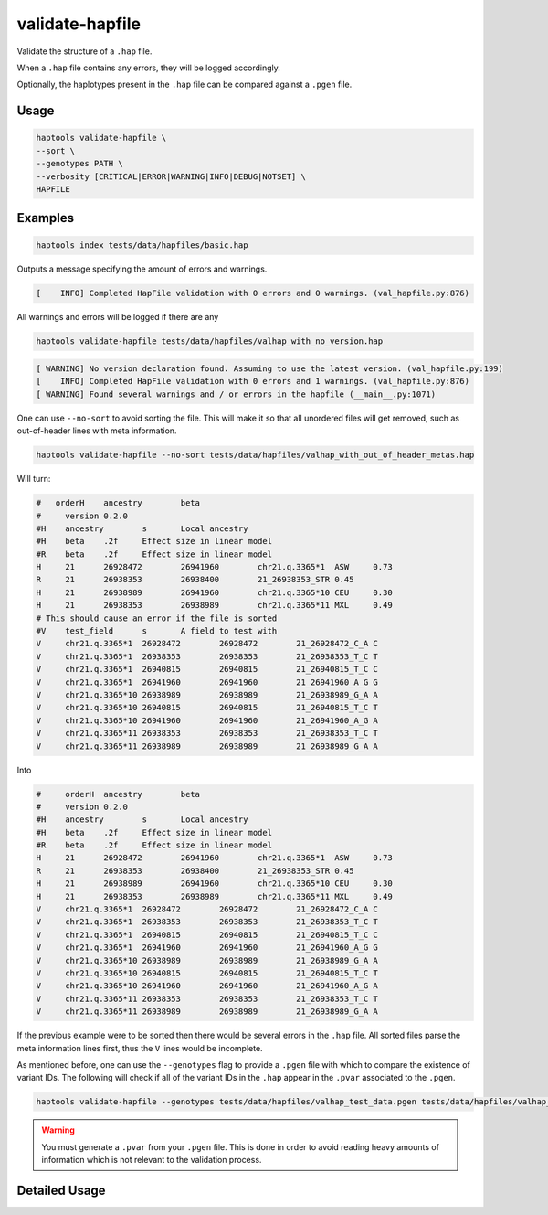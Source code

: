 .. _commands-valhap:


validate-hapfile
================

Validate the structure of a ``.hap`` file.

When a ``.hap`` file contains any errors, they will be logged accordingly.

Optionally, the haplotypes present in the ``.hap`` file can be compared against a ``.pgen`` file.

Usage
~~~~~
.. code-block:: bash

  haptools validate-hapfile \
  --sort \
  --genotypes PATH \
  --verbosity [CRITICAL|ERROR|WARNING|INFO|DEBUG|NOTSET] \
  HAPFILE

Examples
~~~~~~~~
.. code-block:: bash

  haptools index tests/data/hapfiles/basic.hap

Outputs a message specifying the amount of errors and warnings.

.. code-block::

  [    INFO] Completed HapFile validation with 0 errors and 0 warnings. (val_hapfile.py:876)

All warnings and errors will be logged if there are any

.. code-block:: bash

  haptools validate-hapfile tests/data/hapfiles/valhap_with_no_version.hap

.. code-block::

  [ WARNING] No version declaration found. Assuming to use the latest version. (val_hapfile.py:199)
  [    INFO] Completed HapFile validation with 0 errors and 1 warnings. (val_hapfile.py:876)
  [ WARNING] Found several warnings and / or errors in the hapfile (__main__.py:1071)

One can use ``--no-sort`` to avoid sorting the file.
This will make it so that all unordered files will get removed, such as out-of-header lines with meta information.

.. code-block:: bash

  haptools validate-hapfile --no-sort tests/data/hapfiles/valhap_with_out_of_header_metas.hap

Will turn:

.. code-block::

  #   orderH	ancestry	beta
  #	version	0.2.0
  #H	ancestry	s	Local ancestry
  #H	beta	.2f	Effect size in linear model
  #R	beta	.2f	Effect size in linear model
  H	21	26928472	26941960	chr21.q.3365*1	ASW	0.73
  R	21	26938353	26938400	21_26938353_STR	0.45
  H	21	26938989	26941960	chr21.q.3365*10	CEU	0.30
  H	21	26938353	26938989	chr21.q.3365*11	MXL	0.49
  # This should cause an error if the file is sorted
  #V	test_field	s	A field to test with
  V	chr21.q.3365*1	26928472	26928472	21_26928472_C_A	C
  V	chr21.q.3365*1	26938353	26938353	21_26938353_T_C	T
  V	chr21.q.3365*1	26940815	26940815	21_26940815_T_C	C
  V	chr21.q.3365*1	26941960	26941960	21_26941960_A_G	G
  V	chr21.q.3365*10	26938989	26938989	21_26938989_G_A	A
  V	chr21.q.3365*10	26940815	26940815	21_26940815_T_C	T
  V	chr21.q.3365*10	26941960	26941960	21_26941960_A_G	A
  V	chr21.q.3365*11	26938353	26938353	21_26938353_T_C	T
  V	chr21.q.3365*11	26938989	26938989	21_26938989_G_A	A

Into

.. code-block::

  #	orderH	ancestry	beta
  #	version	0.2.0
  #H	ancestry	s	Local ancestry
  #H	beta	.2f	Effect size in linear model
  #R	beta	.2f	Effect size in linear model
  H	21	26928472	26941960	chr21.q.3365*1	ASW	0.73
  R	21	26938353	26938400	21_26938353_STR	0.45
  H	21	26938989	26941960	chr21.q.3365*10	CEU	0.30
  H	21	26938353	26938989	chr21.q.3365*11	MXL	0.49
  V	chr21.q.3365*1	26928472	26928472	21_26928472_C_A	C
  V	chr21.q.3365*1	26938353	26938353	21_26938353_T_C	T
  V	chr21.q.3365*1	26940815	26940815	21_26940815_T_C	C
  V	chr21.q.3365*1	26941960	26941960	21_26941960_A_G	G
  V	chr21.q.3365*10	26938989	26938989	21_26938989_G_A	A
  V	chr21.q.3365*10	26940815	26940815	21_26940815_T_C	T
  V	chr21.q.3365*10	26941960	26941960	21_26941960_A_G	A
  V	chr21.q.3365*11	26938353	26938353	21_26938353_T_C	T
  V	chr21.q.3365*11	26938989	26938989	21_26938989_G_A	A


If the previous example were to be sorted then there would be several errors in the ``.hap`` file.
All sorted files parse the meta information lines first, thus the ``V`` lines would be incomplete.

As mentioned before, one can use the ``--genotypes`` flag to provide a ``.pgen`` file with which to compare the existence of variant IDs.
The following will check if all of the variant IDs in the ``.hap`` appear in the ``.pvar`` associated to the ``.pgen``.

.. code-block:: bash

  haptools validate-hapfile --genotypes tests/data/hapfiles/valhap_test_data.pgen tests/data/hapfiles/valhap_test_data.hap

.. warning::

  You must generate a ``.pvar`` from your ``.pgen`` file.
  This is done in order to avoid reading heavy amounts of
  information which is not relevant to the validation process.

Detailed Usage
~~~~~~~~~~~~~~

.. click:: haptools.__main__:main
  :prog: haptools
  :show-nested:
  :commands: validate_hapfile
